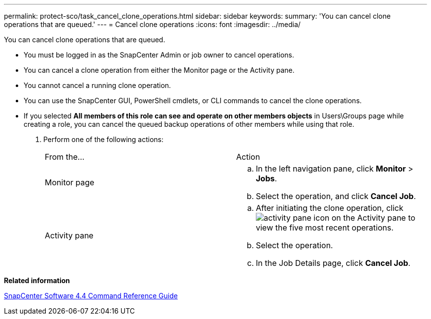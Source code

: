 ---
permalink: protect-sco/task_cancel_clone_operations.html
sidebar: sidebar
keywords: 
summary: 'You can cancel clone operations that are queued.'
---
= Cancel clone operations
:icons: font
:imagesdir: ../media/

[.lead]
You can cancel clone operations that are queued.

* You must be logged in as the SnapCenter Admin or job owner to cancel operations.
* You can cancel a clone operation from either the Monitor page or the Activity pane.
* You cannot cancel a running clone operation.
* You can use the SnapCenter GUI, PowerShell cmdlets, or CLI commands to cancel the clone operations.
* If you selected *All members of this role can see and operate on other members objects* in Users\Groups page while creating a role, you can cancel the queued backup operations of other members while using that role.

. Perform one of the following actions:
+
|===
| From the...| Action
a|
Monitor page
a|

 .. In the left navigation pane, click *Monitor* > *Jobs*.
 .. Select the operation, and click *Cancel Job*.

a|
Activity pane
a|

 .. After initiating the clone operation, click image:../media/activity_pane_icon.gif[] on the Activity pane to view the five most recent operations.
 .. Select the operation.
 .. In the Job Details page, click *Cancel Job*.

+
|===

*Related information*

https://library.netapp.com/ecm/ecm_download_file/ECMLP2874313[SnapCenter Software 4.4 Command Reference Guide]
